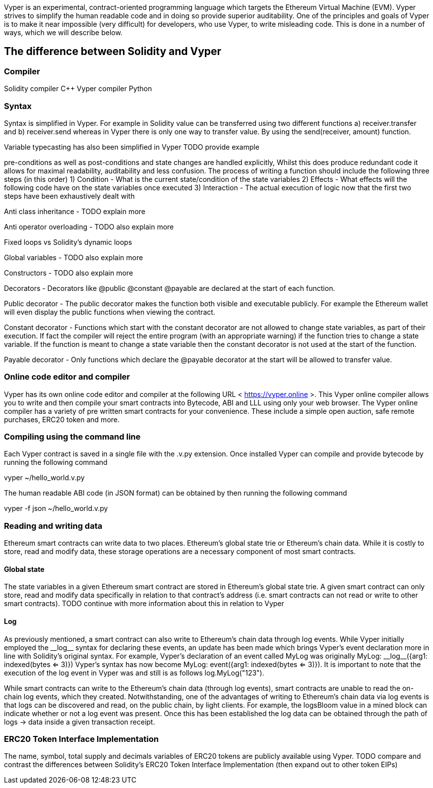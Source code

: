 [Vyper]

Vyper is an experimental, contract-oriented programming language which targets the Ethereum Virtual Machine (EVM). Vyper strives to simplify the human readable code and in doing so provide superior auditability. One of the principles and goals of Vyper is to make it near impossible (very difficult) for developers, who use Vyper, to write misleading code. This is done in a number of ways, which we will describe below.

== The difference between Solidity and Vyper

=== Compiler

Solidity compiler C++
Vyper compiler Python

=== Syntax
Syntax is simplified in Vyper. For example in Solidity value can be transferred using two different functions a) receiver.transfer and b) receiver.send whereas in Vyper there is only one way to transfer value. By using the send(receiver, amount) function.

Variable typecasting has also been simplified in Vyper TODO provide example

pre-conditions as well as post-conditions and state changes are handled explicitly, Whilst this does produce redundant code it allows for maximal readability, auditability and less confusion. The process of writing a function should include the following three steps (in this order)
1) Condition - What is the current state/condition of the state variables
2) Effects - What effects will the following code have on the state variables once executed
3) Interaction - The actual execution of logic now that the first two steps have been exhaustively dealt with

Anti class inheritance - TODO explain more

Anti operator overloading - TODO also explain more

Fixed loops vs Solidity's dynamic loops

Global variables - TODO also explain more

Constructors - TODO also explain more

Decorators - Decorators like @public @constant @payable are declared at the start of each function.

Public decorator - The public decorator makes the function both visible and executable publicly. For example the Ethereum wallet will even display the public functions when viewing the contract.

Constant decorator - Functions which start with the constant decorator are not allowed to change state variables, as part of their execution. If fact the compiler will reject the entire program (with an appropriate warning) if the function tries to change a state variable. If the function is meant to change a state variable then the constant decorator is not used at the start of the function.

Payable decorator - Only functions which declare the @payable decorator at the start will be allowed to transfer value.

=== Online code editor and compiler
Vyper has its own online code editor and compiler at the following URL < https://vyper.online >. This Vyper online compiler allows you to write and then compile your smart contracts into Bytecode, ABI and LLL using only your web browser. The Vyper online compiler has a variety of pre written smart contracts for your convenience. These include a simple open auction, safe remote purchases, ERC20 token and more.

=== Compiling using the command line
Each Vyper contract is saved in a single file with the .v.py extension. 
Once installed Vyper can compile and provide bytecode by running the following command

vyper ~/hello_world.v.py 

The human readable ABI code (in JSON format) can be obtained by then running the following command

vyper -f json ~/hello_world.v.py

=== Reading and writing data
Ethereum smart contracts can write data to two places. Ethereum's global state trie or Ethereum's chain data. While it is costly to store, read and modify data, these storage operations are a necessary component of most smart contracts. 

==== Global state
The state variables in a given Ethereum smart contract are stored in Ethereum's global state trie. A given smart contract can only store, read and modify data specifically in relation to that contract's address (i.e. smart contracts can not read or write to other smart contracts). TODO continue with more information about this in relation to Vyper

==== Log
As previously mentioned, a smart contract can also write to Ethereum's chain data through log events. While Vyper initially employed the pass:[__]logpass:[__] syntax for declaring these events, an update has been made which brings Vyper's event declaration more in line with Solidity's original syntax. For example, Vyper's declaration of an event called MyLog was originally MyLog: pass:[__]logpass:[__]({arg1: indexed(bytes <= 3)}) Vyper's syntax has now become MyLog: event({arg1: indexed(bytes <= 3)}). It is important to note that the execution of the log event in Vyper was and still is as follows log.MyLog("123").

While smart contracts can write to the Ethereum's chain data (through log events), smart contracts are unable to read the on-chain log events, which they created. Notwithstanding, one of the advantages of writing to Ethereum's chain data via log events is that logs can be discovered and read, on the public chain, by light clients. For example, the logsBloom value in a mined block can indicate whether or not a log event was present. Once this has been established the log data can be obtained through the path of logs -> data inside a given transaction receipt.

=== ERC20 Token Interface Implementation
The name, symbol, total supply and decimals variables of ERC20 tokens are publicly available using Vyper. TODO compare and contrast the differences between Solidity's ERC20 Token Interface Implementation (then expand out to other token EIPs)

